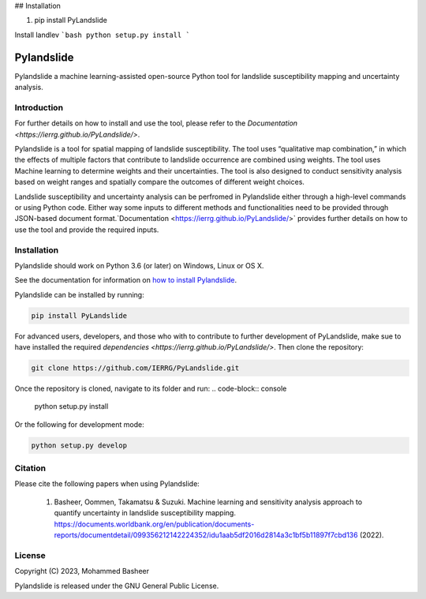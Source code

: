 
## Installation

1. pip install PyLandslide

Install landlev
```bash
python setup.py install
```





===========
Pylandslide
===========

Pylandslide a machine learning-assisted open-source Python tool for landslide susceptibility mapping and uncertainty analysis.

Introduction
============

For further details on how to install and use the tool, please refer to the `Documentation <https://ierrg.github.io/PyLandslide/>`.

Pylandslide is a tool for spatial mapping of landslide susceptibility. The tool uses “qualitative map combination,” in which the effects of multiple factors that contribute to landslide occurrence are combined using weights. The tool uses Machine learning to determine weights and their uncertainties. The tool is also designed to conduct sensitivity analysis based on weight ranges and spatially compare the outcomes of different weight choices.

Landslide susceptibility and uncertainty analysis can be perfromed in Pylandslide either through a high-level commands or using Python code. Either way some inputs to different methods and functionalities need to be provided through JSON-based document format.`Documentation <https://ierrg.github.io/PyLandslide/>` provides further details on how to use the tool and provide the required inputs.

Installation
============

Pylandslide should work on Python 3.6 (or later) on Windows, Linux or OS X.

See the documentation for information on `how to install Pylandslide <https://ierrg.github.io/PyLandslide/>`__.

Pylandslide can be installed by running:

.. code-block:: console

    pip install PyLandslide

For advanced users, developers, and those who with to contribute to further development of PyLandslide, make sue to have installed the required `dependencies <https://ierrg.github.io/PyLandslide/>`. Then clone the repository:

.. code-block:: console

    git clone https://github.com/IERRG/PyLandslide.git

Once the repository is cloned, navigate to its folder and run:
.. code-block:: console

    python setup.py install

Or the following for development mode:

.. code-block:: console

    python setup.py develop

Citation
========

Please cite the following papers when using Pylandslide:


    1. Basheer, Oommen, Takamatsu & Suzuki. Machine learning and sensitivity analysis approach to quantify uncertainty in landslide susceptibility mapping. https://documents.worldbank.org/en/publication/documents-reports/documentdetail/099356212142224352/idu1aab5df2016d2814a3c1bf5b11897f7cbd136 (2022).


License
=======

Copyright (C) 2023, Mohammed Basheer


Pylandslide is released under the GNU General Public License.
